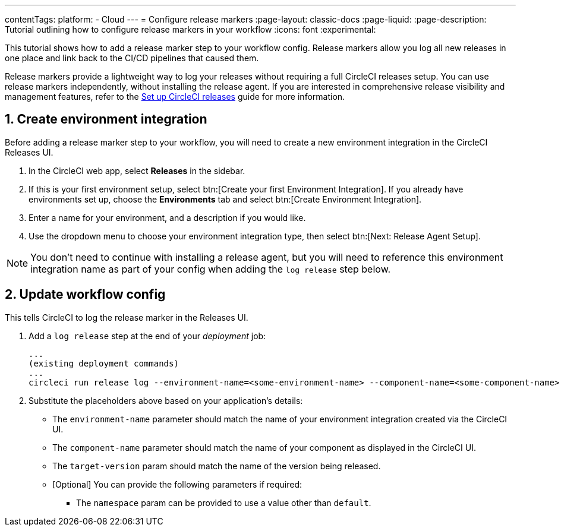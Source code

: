 ---
contentTags:
  platform:
  - Cloud
---
= Configure release markers
:page-layout: classic-docs
:page-liquid:
:page-description: Tutorial outlining how to configure release markers in your workflow
:icons: font
:experimental:

This tutorial shows how to add a release marker step to your workflow config. Release markers allow you log all new releases in one place and link back to the CI/CD pipelines that caused them.

Release markers provide a lightweight way to log your releases without requiring a full CircleCI releases setup. You can use release markers independently, without installing the release agent. If you are interested in comprehensive release visibility and management features, refer to the xref:set-up-circleci-releases#[Set up CircleCI releases] guide for more information.

== 1. Create environment integration

Before adding a release marker step to your workflow, you will need to create a new environment integration in the CircleCI Releases UI.

. In the CircleCI web app, select **Releases** in the sidebar.
. If this is your first environment setup, select btn:[Create your first Environment Integration]. If you already have environments set up, choose the **Environments** tab and select btn:[Create Environment Integration].
. Enter a name for your environment, and a description if you would like.
. Use the dropdown menu to choose your environment integration type, then select btn:[Next: Release Agent Setup].

NOTE: You don't need to continue with installing a release agent, but you will need to reference this environment integration name as part of your config when adding the `log release` step below.

== 2. Update workflow config

This tells CircleCI to log the release marker in the Releases UI.

. Add a `log release` step at the end of your _deployment_ job:
+
[,shell]
----
...
(existing deployment commands)
...
circleci run release log --environment-name=<some-environment-name> --component-name=<some-component-name> --target-version=<some-version-name>
----

. Substitute the placeholders above based on your application's details:
** The `environment-name` parameter should match the name of your environment integration created via the CircleCI UI.
** The `component-name` parameter should match the name of your component as displayed in the CircleCI UI.
** The `target-version` param should match the name of the version being released.
** [Optional] You can provide the following parameters if required:
*** The `namespace` param can be provided to use a value other than `default`.